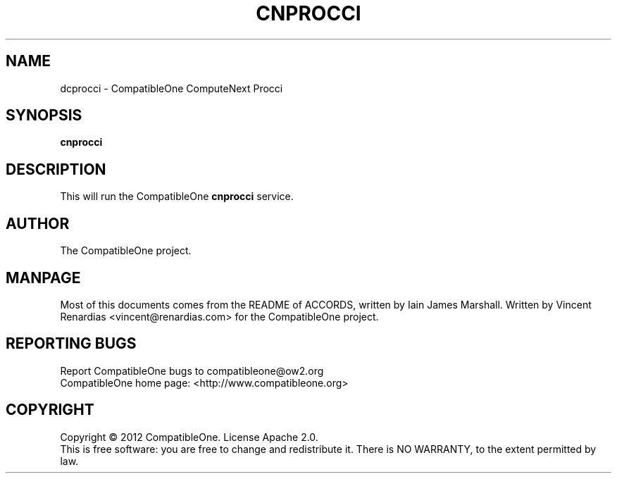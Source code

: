 .TH CNPROCCI "7" "February 2013" "CompatibleOne" "Platform"
.SH NAME
dcprocci \- CompatibleOne ComputeNext Procci
.SH SYNOPSIS
\fBcnprocci\fR
.PP
.SH DESCRIPTION
.\" Add any additional description here
.PP
This will run the CompatibleOne \fBcnprocci\fR service.
.SH AUTHOR
The CompatibleOne project.
.SH MANPAGE
Most of this documents comes from the README of ACCORDS, written by Iain James Marshall.
Written by Vincent Renardias <vincent@renardias.com> for the CompatibleOne project.
.SH "REPORTING BUGS"
Report CompatibleOne bugs to compatibleone@ow2.org
.br
CompatibleOne home page: <http://www.compatibleone.org>
.SH COPYRIGHT
Copyright \(co 2012 CompatibleOne.
License Apache 2.0.
.br
This is free software: you are free to change and redistribute it.
There is NO WARRANTY, to the extent permitted by law.

